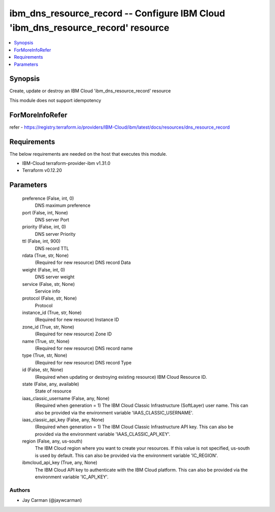 
ibm_dns_resource_record -- Configure IBM Cloud 'ibm_dns_resource_record' resource
=================================================================================

.. contents::
   :local:
   :depth: 1


Synopsis
--------

Create, update or destroy an IBM Cloud 'ibm_dns_resource_record' resource

This module does not support idempotency


ForMoreInfoRefer
----------------
refer - https://registry.terraform.io/providers/IBM-Cloud/ibm/latest/docs/resources/dns_resource_record

Requirements
------------
The below requirements are needed on the host that executes this module.

- IBM-Cloud terraform-provider-ibm v1.31.0
- Terraform v0.12.20



Parameters
----------

  preference (False, int, 0)
    DNS maximum preference


  port (False, int, None)
    DNS server Port


  priority (False, int, 0)
    DNS server Priority


  ttl (False, int, 900)
    DNS record TTL


  rdata (True, str, None)
    (Required for new resource) DNS record Data


  weight (False, int, 0)
    DNS server weight


  service (False, str, None)
    Service info


  protocol (False, str, None)
    Protocol


  instance_id (True, str, None)
    (Required for new resource) Instance ID


  zone_id (True, str, None)
    (Required for new resource) Zone ID


  name (True, str, None)
    (Required for new resource) DNS record name


  type (True, str, None)
    (Required for new resource) DNS record Type


  id (False, str, None)
    (Required when updating or destroying existing resource) IBM Cloud Resource ID.


  state (False, any, available)
    State of resource


  iaas_classic_username (False, any, None)
    (Required when generation = 1) The IBM Cloud Classic Infrastructure (SoftLayer) user name. This can also be provided via the environment variable 'IAAS_CLASSIC_USERNAME'.


  iaas_classic_api_key (False, any, None)
    (Required when generation = 1) The IBM Cloud Classic Infrastructure API key. This can also be provided via the environment variable 'IAAS_CLASSIC_API_KEY'.


  region (False, any, us-south)
    The IBM Cloud region where you want to create your resources. If this value is not specified, us-south is used by default. This can also be provided via the environment variable 'IC_REGION'.


  ibmcloud_api_key (True, any, None)
    The IBM Cloud API key to authenticate with the IBM Cloud platform. This can also be provided via the environment variable 'IC_API_KEY'.













Authors
~~~~~~~

- Jay Carman (@jaywcarman)


